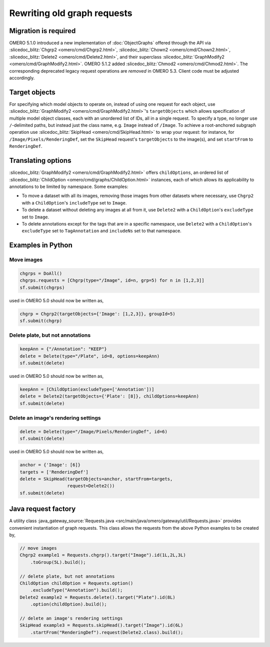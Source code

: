 Rewriting old graph requests
============================

Migration is required
---------------------

OMERO 5.1.0 introduced a new implementation of :doc:`ObjectGraphs`
offered through the API via :slicedoc_blitz:`Chgrp2
<omero/cmd/Chgrp2.html>`, :slicedoc_blitz:`Chown2
<omero/cmd/Chown2.html>`, :slicedoc_blitz:`Delete2
<omero/cmd/Delete2.html>`, and their superclass
:slicedoc_blitz:`GraphModify2 <omero/cmd/GraphModify2.html>`. OMERO
5.1.2 added :slicedoc_blitz:`Chmod2 <omero/cmd/Chmod2.html>`. The
corresponding deprecated legacy request operations are *removed* in
OMERO 5.3. Client code must be adjusted accordingly.


Target objects
--------------

For specifying which model objects to operate on, instead of using one
request for each object, use :slicedoc_blitz:`GraphModify2
<omero/cmd/GraphModify2.html>`'s ``targetObjects`` which
allows specification of multiple model object classes, each with an
unordered list of IDs, all in a single request. To specify a type, no
longer use ``/``-delimited paths, but instead just the class name, e.g.
``Image`` instead of ``/Image``. To achieve a root-anchored subgraph
operation use :slicedoc_blitz:`SkipHead <omero/cmd/SkipHead.html>`
to wrap your request: for instance, for ``/Image/Pixels/RenderingDef``,
set the ``SkipHead`` request's ``targetObjects`` to the image(s), and
set ``startFrom`` to ``RenderingDef``.


Translating options
-------------------

:slicedoc_blitz:`GraphModify2 <omero/cmd/GraphModify2.html>` offers
``childOptions``, an ordered list of :slicedoc_blitz:`ChildOption
<omero/cmd/graphs/ChildOption.html>` instances, each of which
allows its applicability to annotations to be limited by namespace. Some
examples:

- To move a dataset with all its images, removing those images from
  other datasets where necessary, use ``Chgrp2`` with a
  ``ChildOption``'s ``includeType`` set to ``Image``.

- To delete a dataset without deleting any images at all from it, use
  ``Delete2`` with a ``ChildOption``'s ``excludeType`` set to ``Image``.

- To delete annotations except for the tags that are in a specific
  namespace, use ``Delete2`` with a ``ChildOption``'s ``excludeType``
  set to ``TagAnnotation`` and ``includeNs`` set to that namespace.


Examples in Python
------------------

Move images
^^^^^^^^^^^

.. code-block:: python

  chgrps = DoAll()
  chgrps.requests = [Chgrp(type="/Image", id=n, grp=5) for n in [1,2,3]]
  sf.submit(chgrps)

used in OMERO 5.0 should now be written as,

.. code-block:: python

  chgrp = Chgrp2(targetObjects={'Image': [1,2,3]}, groupId=5)
  sf.submit(chgrp)


Delete plate, but not annotations
^^^^^^^^^^^^^^^^^^^^^^^^^^^^^^^^^

.. code-block:: python

  keepAnn = {"/Annotation": "KEEP"}
  delete = Delete(type="/Plate", id=8, options=keepAnn)
  sf.submit(delete)

used in OMERO 5.0 should now be written as,

.. code-block:: python

  keepAnn = [ChildOption(excludeType=['Annotation'])]
  delete = Delete2(targetObjects={'Plate': [8]}, childOptions=keepAnn)
  sf.submit(delete)


Delete an image's rendering settings
^^^^^^^^^^^^^^^^^^^^^^^^^^^^^^^^^^^^

.. code-block:: python

  delete = Delete(type="/Image/Pixels/RenderingDef", id=6)
  sf.submit(delete)

used in OMERO 5.0 should now be written as,

.. code-block:: python

  anchor = {'Image': [6]}
  targets = ['RenderingDef']
  delete = SkipHead(targetObjects=anchor, startFrom=targets,
                    request=Delete2())
  sf.submit(delete)


Java request factory
--------------------

A utility class :java_gateway_source:`Requests.java
<src/main/java/omero/gateway/util/Requests.java>`
provides convenient instantiation of graph requests. This class allows
the requests from the above Python examples to be created by,

.. code-block:: java

  // move images
  Chgrp2 example1 = Requests.chgrp().target("Image").id(1L,2L,3L)
      .toGroup(5L).build();

  // delete plate, but not annotations
  ChildOption childOption = Requests.option()
      .excludeType("Annotation").build();
  Delete2 example2 = Requests.delete().target("Plate").id(8L)
      .option(childOption).build();

  // delete an image's rendering settings
  SkipHead example3 = Requests.skipHead().target("Image").id(6L)
      .startFrom("RenderingDef").request(Delete2.class).build();
